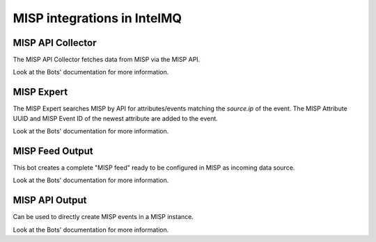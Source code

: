 ..
   SPDX-FileCopyrightText: 2019 Sebastian Wagner
   SPDX-License-Identifier: AGPL-3.0-or-later

MISP integrations in IntelMQ
============================

MISP API Collector
-------------------------------

The MISP API Collector fetches data from MISP via the MISP API.

Look at the Bots' documentation for more information.

MISP Expert
-------------------------------

The MISP Expert searches MISP by API
for attributes/events matching the `source.ip` of the event.
The MISP Attribute UUID and MISP Event ID of the newest attribute are added to the event.

Look at the Bots' documentation for more information.

MISP Feed Output
-------------------------------

This bot creates a complete "MISP feed" ready to be configured in MISP as incoming data source.

Look at the Bots' documentation for more information.


MISP API Output
-------------------------------

Can be used to directly create MISP events in a MISP instance.

Look at the Bots' documentation for more information.
